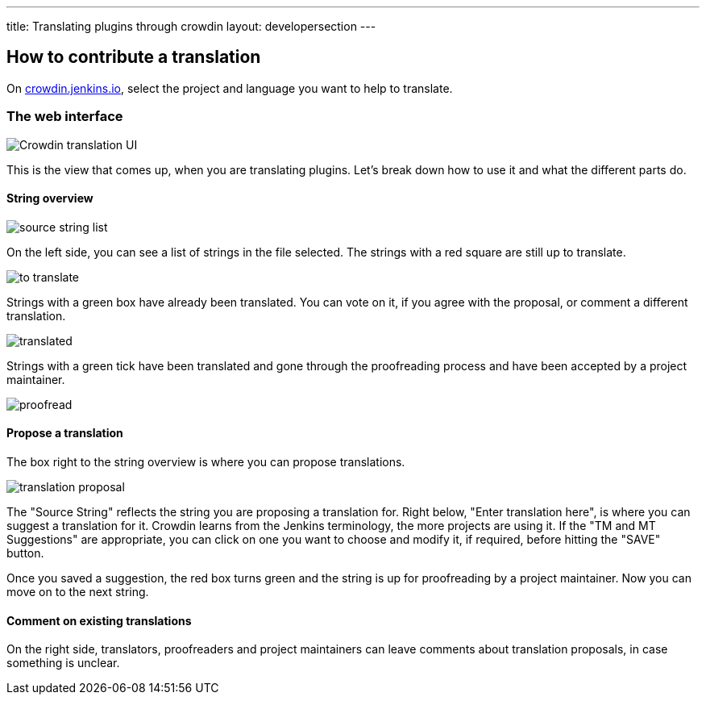 ---
title: Translating plugins through crowdin
layout: developersection
---

== How to contribute a translation

On link:https://crowdin.jenkins.io[crowdin.jenkins.io], select the project and language you want to help to translate.

=== The web interface

image::/images/developer/crowdin/crowdin-ui.png[Crowdin translation UI]

This is the view that comes up, when you are translating plugins. Let's break down how to use it and what the different parts do.

==== String overview
image::/images/developer/crowdin/source-string-list.png[source string list]

On the left side, you can see a list of strings in the file selected. The strings with a red square are still up to translate.

image::/images/developer/crowdin/to-translate.png[]

Strings with a green box have already been translated. You can vote on it, if you agree with the proposal, or comment a different translation.

image::/images/developer/crowdin/translated.png[]

Strings with a green tick have been translated and gone through the proofreading process and have been accepted by a project maintainer.

image::/images/developer/crowdin/proofread.png[]

==== Propose a translation
The box right to the string overview is where you can propose translations.

image::/images/developer/crowdin/translation-proposal.png[]

The "Source String" reflects the string you are proposing a translation for.
Right below, "Enter translation here", is where you can suggest a translation for it. Crowdin learns from the Jenkins terminology, the more projects are using it. If the "TM and MT Suggestions" are appropriate, you can click on one you want to choose and modify it, if required, before hitting the "SAVE" button.

Once you saved a suggestion, the red box turns green and the string is up for proofreading by a project maintainer. Now you can move on to the next string.

==== Comment on existing translations

On the right side, translators, proofreaders and project maintainers can leave comments about translation proposals, in case something is unclear.
